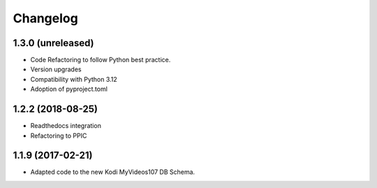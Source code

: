 Changelog
=========


1.3.0 (unreleased)
------------------

- Code Refactoring to follow Python best practice.

- Version upgrades

- Compatibility with Python 3.12

- Adoption of pyproject.toml


1.2.2 (2018-08-25)
------------------

- Readthedocs integration

- Refactoring to PPIC


1.1.9 (2017-02-21)
-----------------

- Adapted code to the new Kodi MyVideos107 DB Schema.
